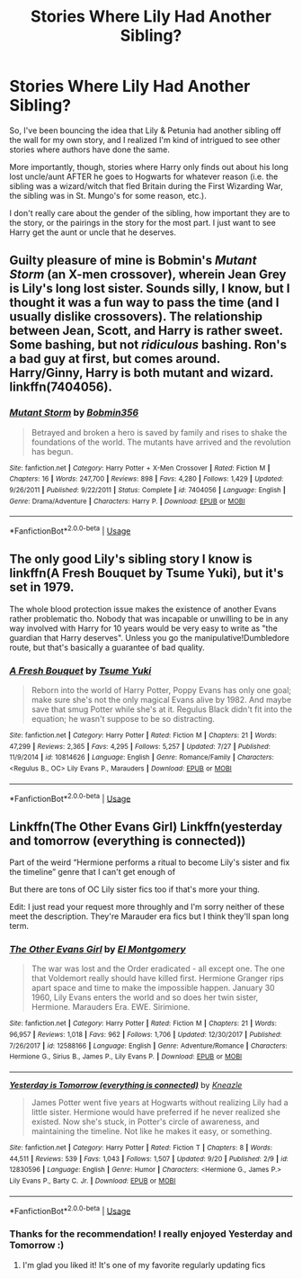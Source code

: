 #+TITLE: Stories Where Lily Had Another Sibling?

* Stories Where Lily Had Another Sibling?
:PROPERTIES:
:Author: kayjayme813
:Score: 34
:DateUnix: 1537570623.0
:DateShort: 2018-Sep-22
:FlairText: Request
:END:
So, I've been bouncing the idea that Lily & Petunia had another sibling off the wall for my own story, and I realized I'm kind of intrigued to see other stories where authors have done the same.

More importantly, though, stories where Harry only finds out about his long lost uncle/aunt AFTER he goes to Hogwarts for whatever reason (i.e. the sibling was a wizard/witch that fled Britain during the First Wizarding War, the sibling was in St. Mungo's for some reason, etc.).

I don't really care about the gender of the sibling, how important they are to the story, or the pairings in the story for the most part. I just want to see Harry get the aunt or uncle that he deserves.


** Guilty pleasure of mine is Bobmin's /Mutant Storm/ (an X-men crossover), wherein Jean Grey is Lily's long lost sister. Sounds silly, I know, but I thought it was a fun way to pass the time (and I usually dislike crossovers). The relationship between Jean, Scott, and Harry is rather sweet. Some bashing, but not /ridiculous/ bashing. Ron's a bad guy at first, but comes around. Harry/Ginny, Harry is both mutant and wizard. linkffn(7404056).
:PROPERTIES:
:Score: 14
:DateUnix: 1537571298.0
:DateShort: 2018-Sep-22
:END:

*** [[https://www.fanfiction.net/s/7404056/1/][*/Mutant Storm/*]] by [[https://www.fanfiction.net/u/777540/Bobmin356][/Bobmin356/]]

#+begin_quote
  Betrayed and broken a hero is saved by family and rises to shake the foundations of the world. The mutants have arrived and the revolution has begun.
#+end_quote

^{/Site/:} ^{fanfiction.net} ^{*|*} ^{/Category/:} ^{Harry} ^{Potter} ^{+} ^{X-Men} ^{Crossover} ^{*|*} ^{/Rated/:} ^{Fiction} ^{M} ^{*|*} ^{/Chapters/:} ^{16} ^{*|*} ^{/Words/:} ^{247,700} ^{*|*} ^{/Reviews/:} ^{898} ^{*|*} ^{/Favs/:} ^{4,280} ^{*|*} ^{/Follows/:} ^{1,429} ^{*|*} ^{/Updated/:} ^{9/26/2011} ^{*|*} ^{/Published/:} ^{9/22/2011} ^{*|*} ^{/Status/:} ^{Complete} ^{*|*} ^{/id/:} ^{7404056} ^{*|*} ^{/Language/:} ^{English} ^{*|*} ^{/Genre/:} ^{Drama/Adventure} ^{*|*} ^{/Characters/:} ^{Harry} ^{P.} ^{*|*} ^{/Download/:} ^{[[http://www.ff2ebook.com/old/ffn-bot/index.php?id=7404056&source=ff&filetype=epub][EPUB]]} ^{or} ^{[[http://www.ff2ebook.com/old/ffn-bot/index.php?id=7404056&source=ff&filetype=mobi][MOBI]]}

--------------

*FanfictionBot*^{2.0.0-beta} | [[https://github.com/tusing/reddit-ffn-bot/wiki/Usage][Usage]]
:PROPERTIES:
:Author: FanfictionBot
:Score: 4
:DateUnix: 1537571325.0
:DateShort: 2018-Sep-22
:END:


** The only good Lily's sibling story I know is linkffn(A Fresh Bouquet by Tsume Yuki), but it's set in 1979.

The whole blood protection issue makes the existence of another Evans rather problematic tho. Nobody that was incapable or unwilling to be in any way involved with Harry for 10 years would be very easy to write as "the guardian that Harry deserves". Unless you go the manipulative!Dumbledore route, but that's basically a guarantee of bad quality.
:PROPERTIES:
:Author: Aet2991
:Score: 10
:DateUnix: 1537579598.0
:DateShort: 2018-Sep-22
:END:

*** [[https://www.fanfiction.net/s/10814626/1/][*/A Fresh Bouquet/*]] by [[https://www.fanfiction.net/u/2221413/Tsume-Yuki][/Tsume Yuki/]]

#+begin_quote
  Reborn into the world of Harry Potter, Poppy Evans has only one goal; make sure she's not the only magical Evans alive by 1982. And maybe save that smug Potter while she's at it. Regulus Black didn't fit into the equation; he wasn't suppose to be so distracting.
#+end_quote

^{/Site/:} ^{fanfiction.net} ^{*|*} ^{/Category/:} ^{Harry} ^{Potter} ^{*|*} ^{/Rated/:} ^{Fiction} ^{M} ^{*|*} ^{/Chapters/:} ^{21} ^{*|*} ^{/Words/:} ^{47,299} ^{*|*} ^{/Reviews/:} ^{2,365} ^{*|*} ^{/Favs/:} ^{4,295} ^{*|*} ^{/Follows/:} ^{5,257} ^{*|*} ^{/Updated/:} ^{7/27} ^{*|*} ^{/Published/:} ^{11/9/2014} ^{*|*} ^{/id/:} ^{10814626} ^{*|*} ^{/Language/:} ^{English} ^{*|*} ^{/Genre/:} ^{Romance/Family} ^{*|*} ^{/Characters/:} ^{<Regulus} ^{B.,} ^{OC>} ^{Lily} ^{Evans} ^{P.,} ^{Marauders} ^{*|*} ^{/Download/:} ^{[[http://www.ff2ebook.com/old/ffn-bot/index.php?id=10814626&source=ff&filetype=epub][EPUB]]} ^{or} ^{[[http://www.ff2ebook.com/old/ffn-bot/index.php?id=10814626&source=ff&filetype=mobi][MOBI]]}

--------------

*FanfictionBot*^{2.0.0-beta} | [[https://github.com/tusing/reddit-ffn-bot/wiki/Usage][Usage]]
:PROPERTIES:
:Author: FanfictionBot
:Score: 2
:DateUnix: 1537579621.0
:DateShort: 2018-Sep-22
:END:


** Linkffn(The Other Evans Girl) Linkffn(yesterday and tomorrow (everything is connected))

Part of the weird “Hermione performs a ritual to become Lily's sister and fix the timeline” genre that I can't get enough of

But there are tons of OC Lily sister fics too if that's more your thing.

Edit: I just read your request more throughly and I'm sorry neither of these meet the description. They're Marauder era fics but I think they'll span long term.
:PROPERTIES:
:Author: Redhotlipstik
:Score: 8
:DateUnix: 1537580129.0
:DateShort: 2018-Sep-22
:END:

*** [[https://www.fanfiction.net/s/12588166/1/][*/The Other Evans Girl/*]] by [[https://www.fanfiction.net/u/2753499/El-Montgomery][/El Montgomery/]]

#+begin_quote
  The war was lost and the Order eradicated - all except one. The one that Voldemort really should have killed first. Hermione Granger rips apart space and time to make the impossible happen. January 30 1960, Lily Evans enters the world and so does her twin sister, Hermione. Marauders Era. EWE. Sirimione.
#+end_quote

^{/Site/:} ^{fanfiction.net} ^{*|*} ^{/Category/:} ^{Harry} ^{Potter} ^{*|*} ^{/Rated/:} ^{Fiction} ^{M} ^{*|*} ^{/Chapters/:} ^{21} ^{*|*} ^{/Words/:} ^{96,957} ^{*|*} ^{/Reviews/:} ^{1,018} ^{*|*} ^{/Favs/:} ^{962} ^{*|*} ^{/Follows/:} ^{1,706} ^{*|*} ^{/Updated/:} ^{12/30/2017} ^{*|*} ^{/Published/:} ^{7/26/2017} ^{*|*} ^{/id/:} ^{12588166} ^{*|*} ^{/Language/:} ^{English} ^{*|*} ^{/Genre/:} ^{Adventure/Romance} ^{*|*} ^{/Characters/:} ^{Hermione} ^{G.,} ^{Sirius} ^{B.,} ^{James} ^{P.,} ^{Lily} ^{Evans} ^{P.} ^{*|*} ^{/Download/:} ^{[[http://www.ff2ebook.com/old/ffn-bot/index.php?id=12588166&source=ff&filetype=epub][EPUB]]} ^{or} ^{[[http://www.ff2ebook.com/old/ffn-bot/index.php?id=12588166&source=ff&filetype=mobi][MOBI]]}

--------------

[[https://www.fanfiction.net/s/12830596/1/][*/Yesterday is Tomorrow (everything is connected)/*]] by [[https://www.fanfiction.net/u/42364/Kneazle][/Kneazle/]]

#+begin_quote
  James Potter went five years at Hogwarts without realizing Lily had a little sister. Hermione would have preferred if he never realized she existed. Now she's stuck, in Potter's circle of awareness, and maintaining the timeline. Not like he makes it easy, or something.
#+end_quote

^{/Site/:} ^{fanfiction.net} ^{*|*} ^{/Category/:} ^{Harry} ^{Potter} ^{*|*} ^{/Rated/:} ^{Fiction} ^{T} ^{*|*} ^{/Chapters/:} ^{8} ^{*|*} ^{/Words/:} ^{44,511} ^{*|*} ^{/Reviews/:} ^{539} ^{*|*} ^{/Favs/:} ^{1,043} ^{*|*} ^{/Follows/:} ^{1,507} ^{*|*} ^{/Updated/:} ^{9/20} ^{*|*} ^{/Published/:} ^{2/9} ^{*|*} ^{/id/:} ^{12830596} ^{*|*} ^{/Language/:} ^{English} ^{*|*} ^{/Genre/:} ^{Humor} ^{*|*} ^{/Characters/:} ^{<Hermione} ^{G.,} ^{James} ^{P.>} ^{Lily} ^{Evans} ^{P.,} ^{Barty} ^{C.} ^{Jr.} ^{*|*} ^{/Download/:} ^{[[http://www.ff2ebook.com/old/ffn-bot/index.php?id=12830596&source=ff&filetype=epub][EPUB]]} ^{or} ^{[[http://www.ff2ebook.com/old/ffn-bot/index.php?id=12830596&source=ff&filetype=mobi][MOBI]]}

--------------

*FanfictionBot*^{2.0.0-beta} | [[https://github.com/tusing/reddit-ffn-bot/wiki/Usage][Usage]]
:PROPERTIES:
:Author: FanfictionBot
:Score: 1
:DateUnix: 1537580155.0
:DateShort: 2018-Sep-22
:END:


*** Thanks for the recommendation! I really enjoyed Yesterday and Tomorrow :)
:PROPERTIES:
:Author: ericonr
:Score: 1
:DateUnix: 1537590697.0
:DateShort: 2018-Sep-22
:END:

**** I'm glad you liked it! It's one of my favorite regularly updating fics
:PROPERTIES:
:Author: Redhotlipstik
:Score: 1
:DateUnix: 1537595593.0
:DateShort: 2018-Sep-22
:END:
